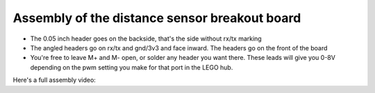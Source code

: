 Assembly of the distance sensor breakout board
==============================================

-  The 0.05 inch header goes on the backside, that's the side without
   rx/tx marking
-  The angled headers go on rx/tx and gnd/3v3 and face inward. The
   headers go on the front of the board
-  You're free to leave M+ and M- open, or solder any header you want
   there. These leads will give you 0-8V depending on the pwm setting
   you make for that port in the LEGO hub.

Here's a full assembly video: |Distance sensor breakout board assembly
on Youtube|

.. |Distance sensor breakout board assembly on Youtube| image:: images/distance-youtube-thumb.png
   :target: https://www.youtube.com/watch?v=lm0f5aEvGgo
